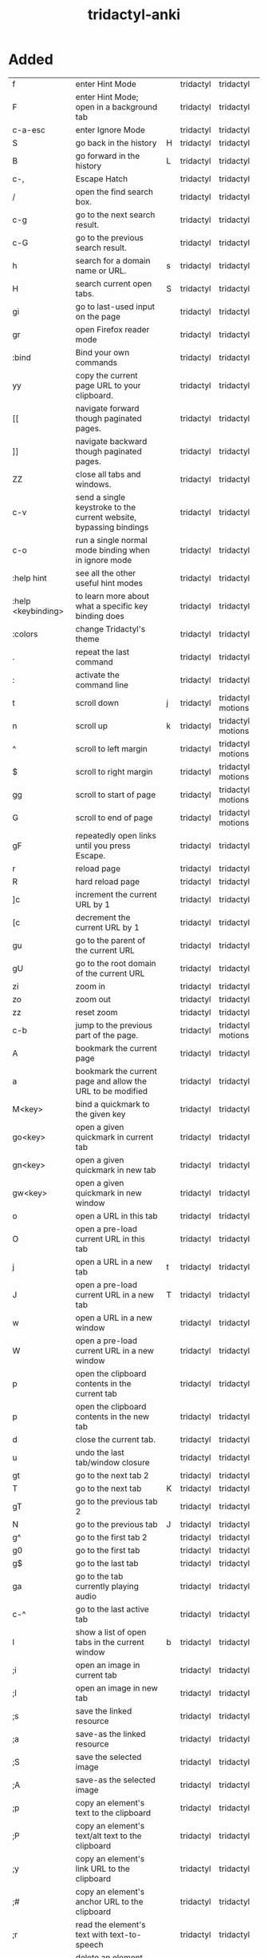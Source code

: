 :PROPERTIES:
:ID:       8a8f569e-87d1-433e-beb2-75c3d16050b5
:mtime:    20230208120646 20230208093856 20230206181445 20230206152258
:ctime:    20230206124113
:END:
#+title: tridactyl-anki

* Added
:PROPERTIES:
:TABLE_EXPORT_FILE: tridactyl-anki.csv
:TABLE_EXPORT_FORMAT: orgtbl-to-csv
:END:

| f                  | enter Hint Mode                                                    |   | tridactyl | tridactyl         |
| F                  | enter Hint Mode; open in a background tab                          |   | tridactyl | tridactyl         |
| c-a-esc            | enter Ignore Mode                                                  |   | tridactyl | tridactyl         |
| S                  | go back in the history                                             | H | tridactyl | tridactyl         |
| B                  | go forward in the history                                          | L | tridactyl | tridactyl         |
| c-,                | Escape Hatch                                                       |   | tridactyl | tridactyl         |
| /                  | open the find search box.                                          |   | tridactyl | tridactyl         |
| c-g                | go to the next search result.                                      |   | tridactyl | tridactyl         |
| c-G                | go to the previous search result.                                  |   | tridactyl | tridactyl         |
| h                  | search for a domain name or URL.                                   | s | tridactyl | tridactyl         |
| H                  | search current open tabs.                                          | S | tridactyl | tridactyl         |
| gi                 | go to last-used input on the page                                  |   | tridactyl | tridactyl         |
| gr                 | open Firefox reader mode                                           |   | tridactyl | tridactyl         |
| :bind              | Bind your own commands                                             |   | tridactyl | tridactyl         |
| yy                 | copy the current page URL to your clipboard.                       |   | tridactyl | tridactyl         |
| [[                 | navigate forward though paginated pages.                           |   | tridactyl | tridactyl         |
| ]]                 | navigate backward though paginated pages.                          |   | tridactyl | tridactyl         |
| ZZ                 | close all tabs and windows.                                        |   | tridactyl | tridactyl         |
| c-v                | send a single keystroke to the current website, bypassing bindings |   | tridactyl | tridactyl         |
| c-o                | run a single normal mode binding when in ignore mode               |   | tridactyl | tridactyl         |
| :help hint         | see all the other useful hint modes                                |   | tridactyl | tridactyl         |
| :help <keybinding> | to learn more about what a specific key binding does               |   | tridactyl | tridactyl         |
| :colors            | change Tridactyl's theme                                           |   | tridactyl | tridactyl         |
| .                  | repeat the last command                                            |   | tridactyl | tridactyl         |
| :                  | activate the command line                                          |   | tridactyl | tridactyl         |
|--------------------+--------------------------------------------------------------------+---+-----------+-------------------|
| t                  | scroll down                                                        | j | tridactyl | tridactyl motions |
| n                  | scroll up                                                          | k | tridactyl | tridactyl motions |
| ^                  | scroll to left margin                                              |   | tridactyl | tridactyl motions |
| $                  | scroll to right margin                                             |   | tridactyl | tridactyl motions |
| gg                 | scroll to start of page                                            |   | tridactyl | tridactyl motions |
| G                  | scroll to end of page                                              |   | tridactyl | tridactyl motions |
| gF                 | repeatedly open links until you press Escape.                      |   | tridactyl | tridactyl         |
| r                  | reload page                                                        |   | tridactyl | tridactyl         |
| R                  | hard reload page                                                   |   | tridactyl | tridactyl         |
| ]c                 | increment the current URL by 1                                     |   | tridactyl | tridactyl         |
| [c                 | decrement the current URL by 1                                     |   | tridactyl | tridactyl         |
| gu                 | go to the parent of the current URL                                |   | tridactyl | tridactyl         |
| gU                 | go to the root domain of the current URL                           |   | tridactyl | tridactyl         |
| zi                 | zoom in                                                            |   | tridactyl | tridactyl         |
| zo                 | zoom out                                                           |   | tridactyl | tridactyl         |
| zz                 | reset zoom                                                         |   | tridactyl | tridactyl         |
| c-b                | jump to the previous part of the page.                             |   | tridactyl | tridactyl motions |
|--------------------+--------------------------------------------------------------------+---+-----------+-------------------|
| A                  | bookmark the current page                                          |   | tridactyl | tridactyl         |
| a                  | bookmark the current page and allow the URL to be modified         |   | tridactyl | tridactyl         |
| M<key>             | bind a quickmark to the given key                                  |   | tridactyl | tridactyl         |
| go<key>            | open a given quickmark in current tab                              |   | tridactyl | tridactyl         |
| gn<key>            | open a given quickmark in new tab                                  |   | tridactyl | tridactyl         |
| gw<key>            | open a given quickmark in new window                               |   | tridactyl | tridactyl         |
|--------------------+--------------------------------------------------------------------+---+-----------+-------------------|
| o                  | open a URL in this tab                                             |   | tridactyl | tridactyl         |
| O                  | open a pre-load current URL in this tab                            |   | tridactyl | tridactyl         |
| j                  | open a URL in a new tab                                            | t | tridactyl | tridactyl         |
| J                  | open a pre-load current URL in a new tab                           | T | tridactyl | tridactyl         |
| w                  | open a URL in a new window                                         |   | tridactyl | tridactyl         |
| W                  | open a pre-load current URL in a new window                        |   | tridactyl | tridactyl         |
| p                  | open the clipboard contents in the current tab                     |   | tridactyl | tridactyl         |
| p                  | open the clipboard contents in the new tab                         |   | tridactyl | tridactyl         |
|--------------------+--------------------------------------------------------------------+---+-----------+-------------------|
| d                  | close the current tab.                                             |   | tridactyl | tridactyl         |
| u                  | undo the last tab/window closure                                   |   | tridactyl | tridactyl         |
| gt                 | go to the next tab 2                                               |   | tridactyl | tridactyl         |
| T                  | go to the next tab                                                 | K | tridactyl | tridactyl         |
| gT                 | go to the previous tab 2                                           |   | tridactyl | tridactyl         |
| N                  | go to the previous tab                                             | J | tridactyl | tridactyl         |
| g^                 | go to the first tab 2                                              |   | tridactyl | tridactyl         |
| g0                 | go to the first tab                                                |   | tridactyl | tridactyl         |
| g$                 | go to the last tab                                                 |   | tridactyl | tridactyl         |
| ga                 | go to the tab currently playing audio                              |   | tridactyl | tridactyl         |
| c-^                | go to the last active tab                                          |   | tridactyl | tridactyl         |
| l                  | show a list of open tabs in the current window                     | b | tridactyl | tridactyl         |
|--------------------+--------------------------------------------------------------------+---+-----------+-------------------|
| ;i                 | open an image in current tab                                       |   | tridactyl | tridactyl         |
| ;I                 | open an image in new tab                                           |   | tridactyl | tridactyl         |
| ;s                 | save the linked resource                                           |   | tridactyl | tridactyl         |
| ;a                 | save-as the linked resource                                        |   | tridactyl | tridactyl         |
| ;S                 | save the selected image                                            |   | tridactyl | tridactyl         |
| ;A                 | save-as the selected image                                         |   | tridactyl | tridactyl         |
| ;p                 | copy an element's text to the clipboard                            |   | tridactyl | tridactyl         |
| ;P                 | copy an element's text/alt text to the clipboard                   |   | tridactyl | tridactyl         |
| ;y                 | copy an element's link URL to the clipboard                        |   | tridactyl | tridactyl         |
| ;#                 | copy an element's anchor URL to the clipboard                      |   | tridactyl | tridactyl         |
| ;r                 | read the element's text with text-to-speech                        |   | tridactyl | tridactyl         |
| ;k                 | delete an element from the page                                    |   | tridactyl | tridactyl         |
| ;;                 | focus an element                                                   |   | tridactyl | tridactyl         |

* Not Added
h/l scroll left/right
c-f jump to the next part of the page
gh/gH go to the pages you have set with set home [url1] [url2]
